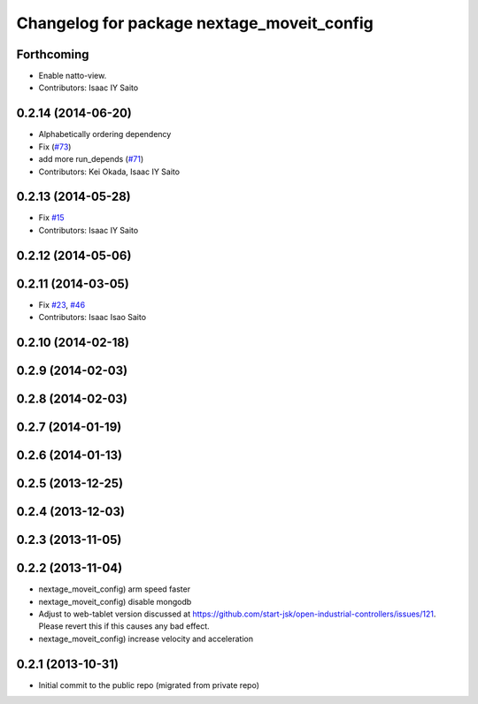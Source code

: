 ^^^^^^^^^^^^^^^^^^^^^^^^^^^^^^^^^^^^^^^^^^^
Changelog for package nextage_moveit_config
^^^^^^^^^^^^^^^^^^^^^^^^^^^^^^^^^^^^^^^^^^^

Forthcoming
-----------
* Enable natto-view.
* Contributors: Isaac IY Saito

0.2.14 (2014-06-20)
-------------------
* Alphabetically ordering dependency
* Fix (`#73 <https://github.com/tork-a/rtmros_nextage/issues/73>`_)
* add more run_depends (`#71 <https://github.com/tork-a/rtmros_nextage/issues/71>`_)
* Contributors: Kei Okada, Isaac IY Saito

0.2.13 (2014-05-28)
-------------------
* Fix `#15 <https://github.com/tork-a/rtmros_nextage/issues/15>`_
* Contributors: Isaac IY Saito

0.2.12 (2014-05-06)
-------------------

0.2.11 (2014-03-05)
-------------------
* Fix `#23 <https://github.com/tork-a/rtmros_nextage/issues/23>`_, `#46 <https://github.com/tork-a/rtmros_nextage/issues/46>`_
* Contributors: Isaac Isao Saito

0.2.10 (2014-02-18)
-------------------

0.2.9 (2014-02-03)
------------------

0.2.8 (2014-02-03)
------------------

0.2.7 (2014-01-19)
------------------

0.2.6 (2014-01-13)
------------------

0.2.5 (2013-12-25)
------------------

0.2.4 (2013-12-03)
------------------

0.2.3 (2013-11-05)
-----------

0.2.2 (2013-11-04)
-----------
* nextage_moveit_config) arm speed faster
* nextage_moveit_config) disable mongodb
* Adjust to web-tablet version discussed at https://github.com/start-jsk/open-industrial-controllers/issues/121. Please revert this if this causes any bad effect.
* nextage_moveit_config) increase velocity and acceleration

0.2.1 (2013-10-31)
------------------
* Initial commit to the public repo (migrated from private repo)

